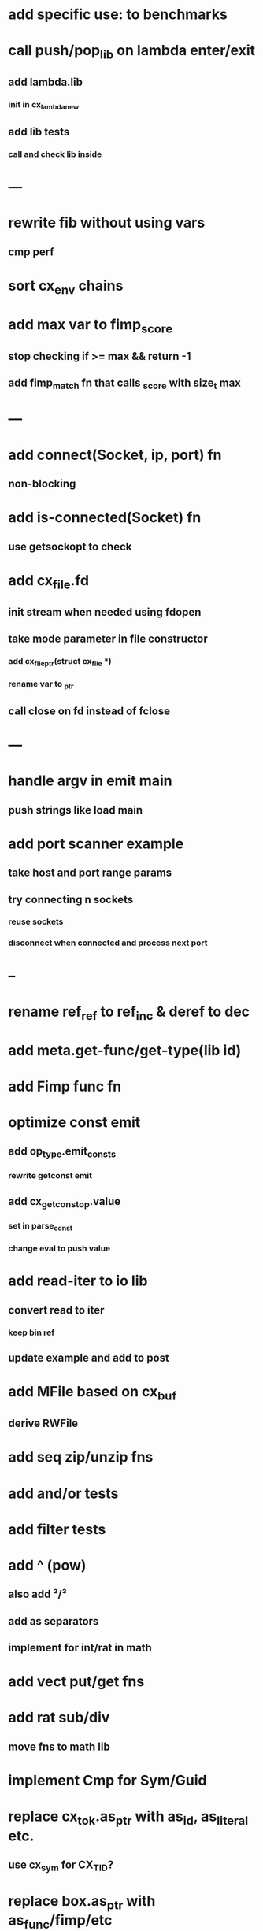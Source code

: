 * add specific use: to benchmarks
* call push/pop_lib on lambda enter/exit
** add lambda.lib
*** init in cx_lambda_new
** add lib tests
*** call and check lib inside
* ---
* rewrite fib without using vars
** cmp perf
* sort cx_env chains
* add max var to fimp_score
** stop checking if >= max && return -1
** add fimp_match fn that calls _score with size_t max
* ---
* add connect(Socket, ip, port) fn
** non-blocking
* add is-connected(Socket) fn
** use getsockopt to check
* add cx_file.fd
** init stream when needed using fdopen
** take mode parameter in file constructor
*** add cx_file_ptr(struct cx_file *)
*** rename var to _ptr
** call close on fd instead of fclose
* ---
* handle argv in emit main
** push strings like load main
* add port scanner example
** take host and port range params
** try connecting n sockets
*** reuse sockets
*** disconnect when connected and process next port
* --
* rename ref_ref to ref_inc & deref to dec
* add meta.get-func/get-type(lib id)
* add Fimp func fn
* optimize const emit
** add op_type.emit_consts
*** rewrite getconst emit
** add cx_getconst_op.value
*** set in parse_const
*** change eval to push value
* add read-iter to io lib
** convert read to iter
*** keep bin ref
** update example and add to post
* add MFile based on cx_buf
** derive RWFile
* add seq zip/unzip fns
* add and/or tests
* add filter tests
* add ^ (pow)
** also add ²/³
** add as separators
** implement for int/rat in math
* add vect put/get fns
* add rat sub/div
** move fns to math lib
* implement Cmp for Sym/Guid
* replace cx_tok.as_ptr with as_id, as_literal etc.
** use cx_sym for CX_TID?
* replace box.as_ptr with as_func/fimp/etc
* add seek(file, pos) fn
* add tell(file) fn
* add len(file) fn
* convert type id to sym
* convert func id to sym
* convert repl to use getline
* add @@ char escape
* more qdb
** add find-key(Vect) fn
** add is-dirty fn
** add delete fn

sudo rm -rf /usr/local/include/cixl

| Bin new % 'trait: IntStr Int Str; let: (x IntStr) 42; $x say' compile emit
| Bin new % '1 2 +' compile emit
| Bin new % '1000000000 {50 fib _} clock / int<Rat>' compile emit
| Bin new % '#out 42 print<WFile A>' compile emit
| Bin new % '42 say' compile emit
| Bin new % '50 fib' compile emit
| Bin new % '{10000 {50 fib _} times} clock 1000000 / int say' compile emit
| Bin new % 'func: fortytwo(Int)(#f) _; func: fortytwo(42)(#t); 21 fortytwo say' compile emit

